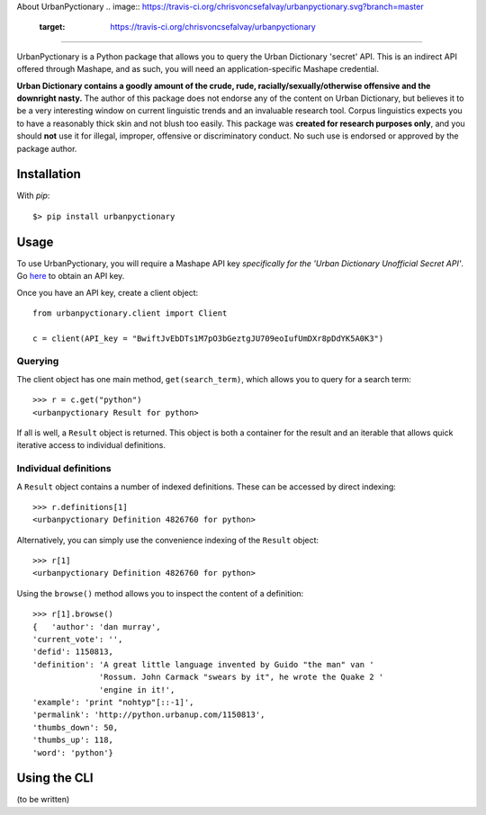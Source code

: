 About UrbanPyctionary 
.. image:: https://travis-ci.org/chrisvoncsefalvay/urbanpyctionary.svg?branch=master
    :target: https://travis-ci.org/chrisvoncsefalvay/urbanpyctionary
---------------------------------------------------------------------------------

UrbanPyctionary is a Python package that allows you to query the Urban Dictionary 'secret' API. This is an indirect API
offered through Mashape, and as such, you will need an application-specific Mashape credential.

**Urban Dictionary contains a goodly amount of the crude, rude, racially/sexually/otherwise offensive and the downright
nasty.** The author of this package does not endorse any of the content on Urban Dictionary, but believes it to be a
very interesting window on current linguistic trends and an invaluable research tool. Corpus linguistics expects you to
have a reasonably thick skin and not blush too easily. This package was **created for research purposes only**, and you
should **not** use it for illegal, improper, offensive or discriminatory conduct. No such use is endorsed or approved by
the package author.


Installation
------------

With `pip`::

  $> pip install urbanpyctionary


Usage
-----

To use UrbanPyctionary, you will require a Mashape API key *specifically for the 'Urban Dictionary Unofficial Secret
API'*. Go `here <https://www.mashape.com/community/urban-dictionary>`__ to obtain an API key.

Once you have an API key, create a client object::

    from urbanpyctionary.client import Client

    c = client(API_key = "BwiftJvEbDTs1M7pO3bGeztgJU709eoIufUmDXr8pDdYK5A0K3")


Querying
========

The client object has one main method, ``get(search_term)``, which allows you to query for a search term::

    >>> r = c.get("python")
    <urbanpyctionary Result for python>

If all is well, a ``Result`` object is returned. This object is both a container for the result and an iterable that
allows quick iterative access to individual definitions.


Individual definitions
======================

A ``Result`` object contains a number of indexed definitions. These can be accessed by direct indexing::

    >>> r.definitions[1]
    <urbanpyctionary Definition 4826760 for python>

Alternatively, you can simply use the convenience indexing of the ``Result`` object::

    >>> r[1]
    <urbanpyctionary Definition 4826760 for python>

Using the ``browse()`` method allows you to inspect the content of a definition::

    >>> r[1].browse()
    {   'author': 'dan murray',
    'current_vote': '',
    'defid': 1150813,
    'definition': 'A great little language invented by Guido "the man" van '
                  'Rossum. John Carmack "swears by it", he wrote the Quake 2 '
                  'engine in it!',
    'example': 'print "nohtyp"[::-1]',
    'permalink': 'http://python.urbanup.com/1150813',
    'thumbs_down': 50,
    'thumbs_up': 118,
    'word': 'python'}

Using the CLI
-------------

(to be written)
